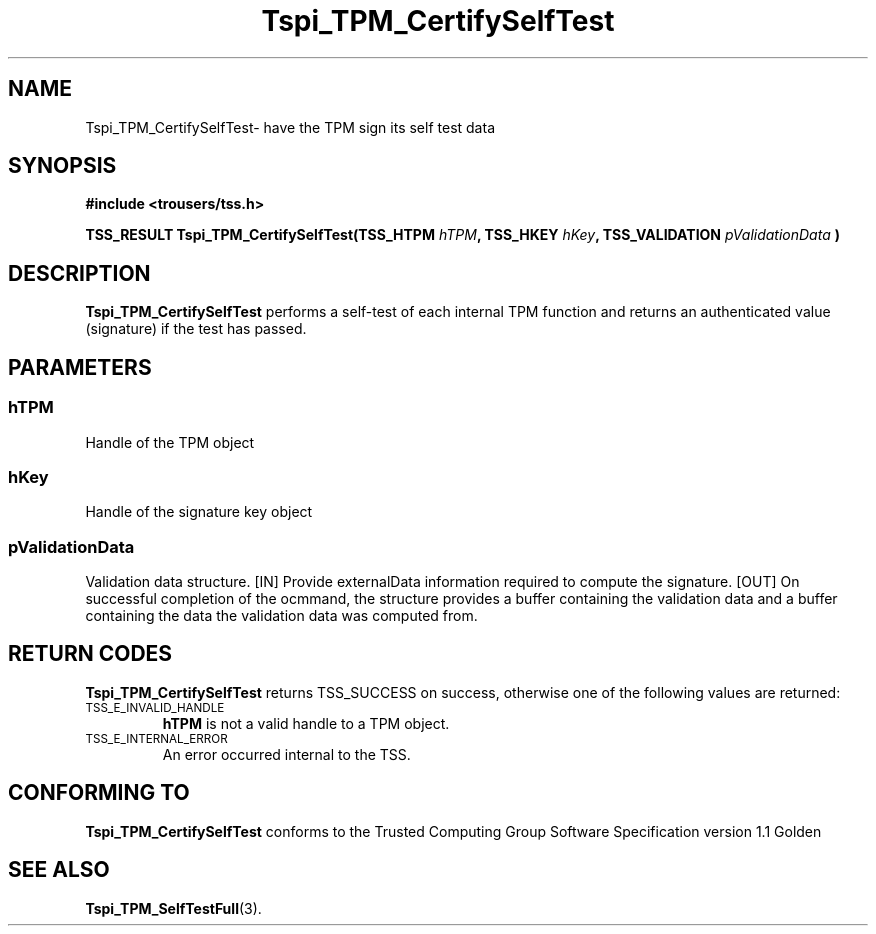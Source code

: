 .\" Copyright (C) 2004 International Business Machines Corporation
.\" Written by Kathy Robertson based on the Trusted Computing Group Software Stack Specification Version 1.1 Golden
.\"
.de Sh \" Subsection
.br
.if t .Sp
.ne 5
.PP
\fB\\$1\fR
.PP
..
.de Sp \" Vertical space (when we can't use .PP)
.if t .sp .5v
.if n .sp
..
.de Ip \" List item
.br
.ie \\n(.$>=3 .ne \\$3
.el .ne 3
.IP "\\$1" \\$2
..
.TH "Tspi_TPM_CertifySelfTest" 3 "2004-05-26" "TSS 1.1" "TCG Software Stack Developer's Reference"
.SH NAME
Tspi_TPM_CertifySelfTest\- have the TPM sign its self test data
.SH "SYNOPSIS"
.ad l
.hy 0
.B #include <trousers/tss.h>
.sp
.BI "TSS_RESULT Tspi_TPM_CertifySelfTest(TSS_HTPM " hTPM ", TSS_HKEY " hKey ", TSS_VALIDATION " pValidationData " )
.sp
.ad
.hy

.SH "DESCRIPTION"
.PP
\fBTspi_TPM_CertifySelfTest\fR performs a self-test of each internal TPM function and returns an authenticated value (signature) if the test has passed.
.SH "PARAMETERS"
.PP
.SS hTPM
Handle of the TPM object
.PP 
.SS hKey
Handle of the signature key object
.PP
.SS
pValidationData
Validation data structure.
[IN] Provide externalData information required to compute the signature.
[OUT] On successful completion of the ocmmand, the structure provides a buffer containing the validation data and a buffer containing the data the validation data was computed from.
.SH "RETURN CODES"
.PP
\fBTspi_TPM_CertifySelfTest\fR returns TSS_SUCCESS on success, otherwise one of the following values are returned:
.TP
.SM TSS_E_INVALID_HANDLE
\fBhTPM\fR is not a valid handle to a TPM object.
.TP
.SM TSS_E_INTERNAL_ERROR
An error occurred internal to the TSS.

.SH "CONFORMING TO"

.PP
\fBTspi_TPM_CertifySelfTest\fR conforms to the Trusted Computing Group Software Specification version 1.1 Golden
.SH "SEE ALSO"

.PP
\fBTspi_TPM_SelfTestFull\fR(3).



